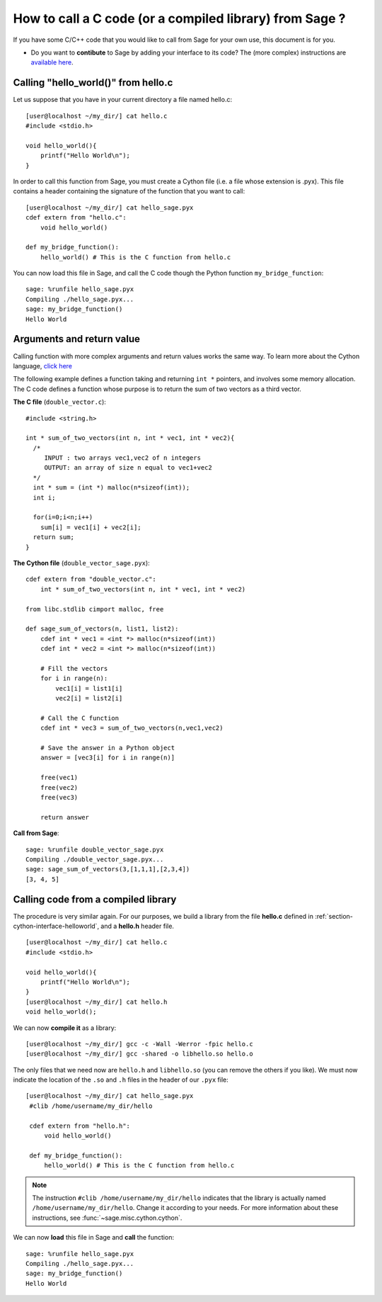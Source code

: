 .. nodoctest

.. _cython_interface:

========================================================
How to call a C code (or a compiled library) from Sage ?
========================================================

If you have some C/C++ code that you would like to call from Sage for your own
use, this document is for you.

- Do you want to **contibute** to Sage by adding your interface to its code? The
  (more complex) instructions are `available here
  <http://www.sagemath.org/doc/developer/index.html#packaging-third-party-code>`_.

.. _section-cython-interface-helloworld:

Calling "hello_world()" from hello.c
------------------------------------

Let us suppose that you have in your current directory a file named hello.c::

  [user@localhost ~/my_dir/] cat hello.c
  #include <stdio.h>

  void hello_world(){
      printf("Hello World\n");
  }

In order to call this function from Sage, you must create a Cython file (i.e. a
file whose extension is .pyx). This file contains a header containing the
signature of the function that you want to call::

  [user@localhost ~/my_dir/] cat hello_sage.pyx
  cdef extern from "hello.c":
      void hello_world()

  def my_bridge_function():
      hello_world() # This is the C function from hello.c

You can now load this file in Sage, and call the C code though the Python
function ``my_bridge_function``::

  sage: %runfile hello_sage.pyx
  Compiling ./hello_sage.pyx...
  sage: my_bridge_function()
  Hello World

Arguments and return value
--------------------------

Calling function with more complex arguments and return values works the same
way. To learn more about the Cython language, `click here
<http://docs.cython.org/src/reference/language_basics.html>`_

The following example defines a function taking and returning ``int *``
pointers, and involves some memory allocation. The C code defines a function
whose purpose is to return the sum of two vectors as a third vector.

**The C file** (``double_vector.c``)::

  #include <string.h>

  int * sum_of_two_vectors(int n, int * vec1, int * vec2){
    /*
       INPUT : two arrays vec1,vec2 of n integers
       OUTPUT: an array of size n equal to vec1+vec2
    */
    int * sum = (int *) malloc(n*sizeof(int));
    int i;

    for(i=0;i<n;i++)
      sum[i] = vec1[i] + vec2[i];
    return sum;
  }

**The Cython file** (``double_vector_sage.pyx``)::

  cdef extern from "double_vector.c":
      int * sum_of_two_vectors(int n, int * vec1, int * vec2)

  from libc.stdlib cimport malloc, free

  def sage_sum_of_vectors(n, list1, list2):
      cdef int * vec1 = <int *> malloc(n*sizeof(int))
      cdef int * vec2 = <int *> malloc(n*sizeof(int))

      # Fill the vectors
      for i in range(n):
          vec1[i] = list1[i]
          vec2[i] = list2[i]

      # Call the C function
      cdef int * vec3 = sum_of_two_vectors(n,vec1,vec2)

      # Save the answer in a Python object
      answer = [vec3[i] for i in range(n)]

      free(vec1)
      free(vec2)
      free(vec3)

      return answer


**Call from Sage**::

  sage: %runfile double_vector_sage.pyx
  Compiling ./double_vector_sage.pyx...
  sage: sage_sum_of_vectors(3,[1,1,1],[2,3,4])
  [3, 4, 5]

Calling code from a compiled library
------------------------------------

The procedure is very similar again. For our purposes, we build a library from
the file **hello.c** defined in :ref:`section-cython-interface-helloworld`, and
a **hello.h** header file. ::

   [user@localhost ~/my_dir/] cat hello.c
   #include <stdio.h>

   void hello_world(){
       printf("Hello World\n");
   }
   [user@localhost ~/my_dir/] cat hello.h
   void hello_world();

We can now **compile it** as a library::

   [user@localhost ~/my_dir/] gcc -c -Wall -Werror -fpic hello.c
   [user@localhost ~/my_dir/] gcc -shared -o libhello.so hello.o

The only files that we need now are ``hello.h`` and ``libhello.so`` (you can
remove the others if you like). We must now indicate the location of the ``.so``
and ``.h`` files in the header of our ``.pyx`` file: ::

  [user@localhost ~/my_dir/] cat hello_sage.pyx
   #clib /home/username/my_dir/hello

   cdef extern from "hello.h":
       void hello_world()

   def my_bridge_function():
       hello_world() # This is the C function from hello.c

.. NOTE::

   The instruction ``#clib /home/username/my_dir/hello`` indicates that the
   library is actually named ``/home/username/my_dir/hello``. Change it
   according to your needs. For more information about these instructions, see
   :func:`~sage.misc.cython.cython`.

We can now **load** this file in Sage and **call** the function::

   sage: %runfile hello_sage.pyx
   Compiling ./hello_sage.pyx...
   sage: my_bridge_function()
   Hello World
